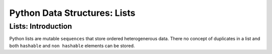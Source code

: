 Python Data Structures: Lists
==============================

Lists: Introduction
--------------------

Python lists are mutable ``sequences`` that store ordered heterogenerous data.  There no concept of duplicates
in a list and both ``hashable`` and ``non hashable`` elements can be stored.

